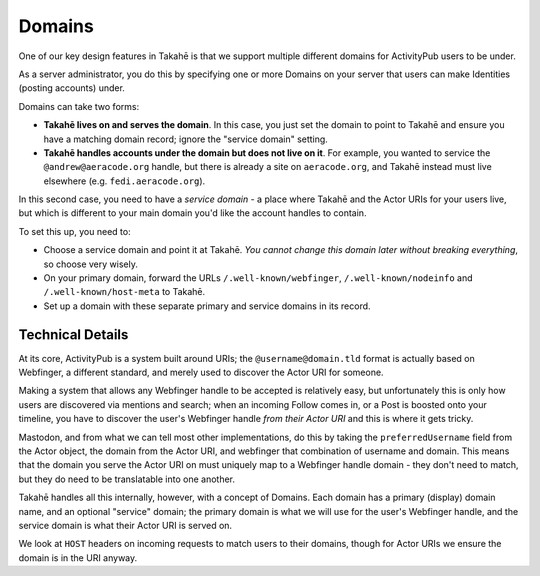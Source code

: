 Domains
=======

One of our key design features in Takahē is that we support multiple different
domains for ActivityPub users to be under.

As a server administrator, you do this by specifying one or more Domains on
your server that users can make Identities (posting accounts) under.

Domains can take two forms:

* **Takahē lives on and serves the domain**. In this case, you just set the domain
  to point to Takahē and ensure you have a matching domain record; ignore the
  "service domain" setting.

* **Takahē handles accounts under the domain but does not live on it**. For
  example, you wanted to service the ``@andrew@aeracode.org`` handle, but there
  is already a site on ``aeracode.org``, and Takahē instead must live elsewhere
  (e.g. ``fedi.aeracode.org``).

In this second case, you need to have a *service domain* - a place where
Takahē and the Actor URIs for your users live, but which is different to your
main domain you'd like the account handles to contain.

To set this up, you need to:

* Choose a service domain and point it at Takahē. *You cannot change this
  domain later without breaking everything*, so choose very wisely.

* On your primary domain, forward the URLs ``/.well-known/webfinger``,
  ``/.well-known/nodeinfo`` and ``/.well-known/host-meta`` to Takahē.

* Set up a domain with these separate primary and service domains in its
  record.


Technical Details
-----------------

At its core, ActivityPub is a system built around URIs; the
``@username@domain.tld`` format is actually based on Webfinger, a different
standard, and merely used to discover the Actor URI for someone.

Making a system that allows any Webfinger handle to be accepted is relatively
easy, but unfortunately this is only how users are discovered via mentions
and search; when an incoming Follow comes in, or a Post is boosted onto your
timeline, you have to discover the user's Webfinger handle
*from their Actor URI* and this is where it gets tricky.

Mastodon, and from what we can tell most other implementations, do this by
taking the ``preferredUsername`` field from the Actor object, the domain from
the Actor URI, and webfinger that combination of username and domain. This
means that the domain you serve the Actor URI on must uniquely map to a
Webfinger handle domain - they don't need to match, but they do need to be
translatable into one another.

Takahē handles all this internally, however, with a concept of Domains. Each
domain has a primary (display) domain name, and an optional "service" domain;
the primary domain is what we will use for the user's Webfinger handle, and
the service domain is what their Actor URI is served on.

We look at ``HOST`` headers on incoming requests to match users to their
domains, though for Actor URIs we ensure the domain is in the URI anyway.
